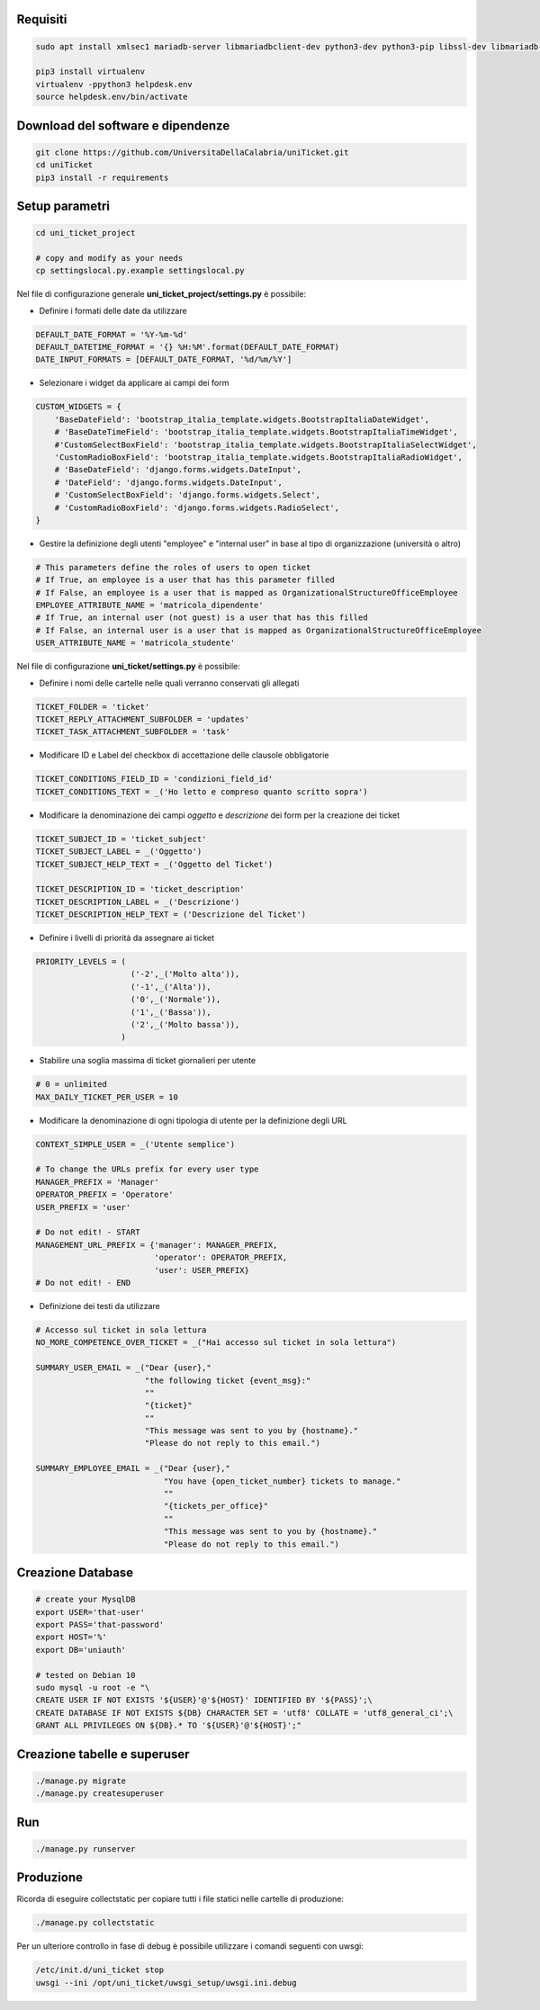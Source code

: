.. django-form-builder documentation master file, created by
   sphinx-quickstart on Tue Jul  2 08:50:49 2019.
   You can adapt this file completely to your liking, but it should at least
   contain the root `toctree` directive.

Requisiti
=========

.. code-block:: python

    sudo apt install xmlsec1 mariadb-server libmariadbclient-dev python3-dev python3-pip libssl-dev libmariadb-dev-compat libsasl2-dev libldap2-dev

    pip3 install virtualenv
    virtualenv -ppython3 helpdesk.env
    source helpdesk.env/bin/activate

Download del software e dipendenze
==================================

.. code-block:: python

    git clone https://github.com/UniversitaDellaCalabria/uniTicket.git
    cd uniTicket
    pip3 install -r requirements

Setup parametri
===============

.. code-block:: python

    cd uni_ticket_project

    # copy and modify as your needs
    cp settingslocal.py.example settingslocal.py

Nel file di configurazione generale **uni_ticket_project/settings.py** è possibile:

- Definire i formati delle date da utilizzare

.. code-block:: python

    DEFAULT_DATE_FORMAT = '%Y-%m-%d'
    DEFAULT_DATETIME_FORMAT = '{} %H:%M'.format(DEFAULT_DATE_FORMAT)
    DATE_INPUT_FORMATS = [DEFAULT_DATE_FORMAT, '%d/%m/%Y']

- Selezionare i widget da applicare ai campi dei form

.. code-block:: python

    CUSTOM_WIDGETS = {
        'BaseDateField': 'bootstrap_italia_template.widgets.BootstrapItaliaDateWidget',
        # 'BaseDateTimeField': 'bootstrap_italia_template.widgets.BootstrapItaliaTimeWidget',
        #'CustomSelectBoxField': 'bootstrap_italia_template.widgets.BootstrapItaliaSelectWidget',
        'CustomRadioBoxField': 'bootstrap_italia_template.widgets.BootstrapItaliaRadioWidget',
        # 'BaseDateField': 'django.forms.widgets.DateInput',
        # 'DateField': 'django.forms.widgets.DateInput',
        # 'CustomSelectBoxField': 'django.forms.widgets.Select',
        # 'CustomRadioBoxField': 'django.forms.widgets.RadioSelect',
    }

- Gestire la definizione degli utenti "employee" e "internal user" in base al tipo di organizzazione (università o altro)

.. code-block:: python

    # This parameters define the roles of users to open ticket
    # If True, an employee is a user that has this parameter filled
    # If False, an employee is a user that is mapped as OrganizationalStructureOfficeEmployee
    EMPLOYEE_ATTRIBUTE_NAME = 'matricola_dipendente'
    # If True, an internal user (not guest) is a user that has this filled
    # If False, an internal user is a user that is mapped as OrganizationalStructureOfficeEmployee
    USER_ATTRIBUTE_NAME = 'matricola_studente'

Nel file di configurazione **uni_ticket/settings.py** è possibile:

- Definire i nomi delle cartelle nelle quali verranno conservati gli allegati

.. code-block:: python

    TICKET_FOLDER = 'ticket'
    TICKET_REPLY_ATTACHMENT_SUBFOLDER = 'updates'
    TICKET_TASK_ATTACHMENT_SUBFOLDER = 'task'

- Modificare ID e Label del checkbox di accettazione delle clausole obbligatorie

.. code-block:: python

    TICKET_CONDITIONS_FIELD_ID = 'condizioni_field_id'
    TICKET_CONDITIONS_TEXT = _('Ho letto e compreso quanto scritto sopra')

- Modificare la denominazione dei campi *oggetto* e *descrizione* dei form per la creazione dei ticket

.. code-block:: python

    TICKET_SUBJECT_ID = 'ticket_subject'
    TICKET_SUBJECT_LABEL = _('Oggetto')
    TICKET_SUBJECT_HELP_TEXT = _('Oggetto del Ticket')

    TICKET_DESCRIPTION_ID = 'ticket_description'
    TICKET_DESCRIPTION_LABEL = _('Descrizione')
    TICKET_DESCRIPTION_HELP_TEXT = ('Descrizione del Ticket')

- Definire i livelli di priorità da assegnare ai ticket

.. code-block:: python

    PRIORITY_LEVELS = (
                        ('-2',_('Molto alta')),
                        ('-1',_('Alta')),
                        ('0',_('Normale')),
                        ('1',_('Bassa')),
                        ('2',_('Molto bassa')),
                      )

- Stabilire una soglia massima di ticket giornalieri per utente

.. code-block:: python

    # 0 = unlimited
    MAX_DAILY_TICKET_PER_USER = 10

- Modificare la denominazione di ogni tipologia di utente per la definizione degli URL

.. code-block:: python

    CONTEXT_SIMPLE_USER = _('Utente semplice')

    # To change the URLs prefix for every user type
    MANAGER_PREFIX = 'Manager'
    OPERATOR_PREFIX = 'Operatore'
    USER_PREFIX = 'user'

    # Do not edit! - START
    MANAGEMENT_URL_PREFIX = {'manager': MANAGER_PREFIX,
                             'operator': OPERATOR_PREFIX,
                             'user': USER_PREFIX}
    # Do not edit! - END

- Definizione dei testi da utilizzare

.. code-block:: python

    # Accesso sul ticket in sola lettura
    NO_MORE_COMPETENCE_OVER_TICKET = _("Hai accesso sul ticket in sola lettura")

    SUMMARY_USER_EMAIL = _("Dear {user},"
                           "the following ticket {event_msg}:"
                           ""
                           "{ticket}"
                           ""
                           "This message was sent to you by {hostname}."
                           "Please do not reply to this email.")

    SUMMARY_EMPLOYEE_EMAIL = _("Dear {user},"
                               "You have {open_ticket_number} tickets to manage."
                               ""
                               "{tickets_per_office}"
                               ""
                               "This message was sent to you by {hostname}."
                               "Please do not reply to this email.")


Creazione Database
==================

.. code-block:: python

    # create your MysqlDB
    export USER='that-user'
    export PASS='that-password'
    export HOST='%'
    export DB='uniauth'

    # tested on Debian 10
    sudo mysql -u root -e "\
    CREATE USER IF NOT EXISTS '${USER}'@'${HOST}' IDENTIFIED BY '${PASS}';\
    CREATE DATABASE IF NOT EXISTS ${DB} CHARACTER SET = 'utf8' COLLATE = 'utf8_general_ci';\
    GRANT ALL PRIVILEGES ON ${DB}.* TO '${USER}'@'${HOST}';"

Creazione tabelle e superuser
=============================

.. code-block:: python

    ./manage.py migrate
    ./manage.py createsuperuser

Run
===

.. code-block:: python

    ./manage.py runserver

Produzione
==========

Ricorda di eseguire collectstatic per copiare tutti i file statici nelle cartelle di produzione:

.. code-block:: python

    ./manage.py collectstatic

Per un ulteriore controllo in fase di debug è possibile utilizzare i comandi seguenti con uwsgi:

.. code-block:: python

    /etc/init.d/uni_ticket stop
    uwsgi --ini /opt/uni_ticket/uwsgi_setup/uwsgi.ini.debug



